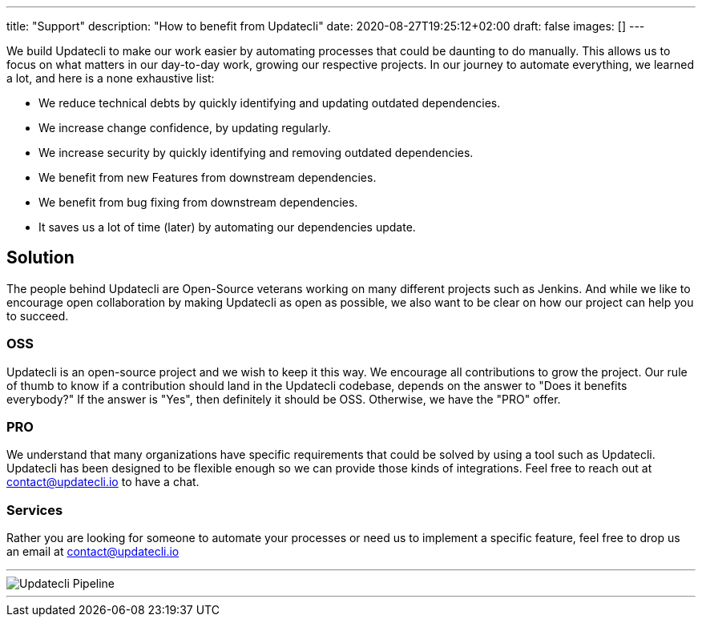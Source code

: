---
title: "Support"
description: "How to benefit from Updatecli"
date: 2020-08-27T19:25:12+02:00
draft: false
images: []
---

We build Updatecli to make our work easier by automating processes that could be daunting to do manually. This allows us to focus on what matters in our day-to-day work, growing our respective projects.
In our journey to automate everything, we learned a lot, and here is a none exhaustive list:

* We reduce technical debts by quickly identifying and updating outdated dependencies.
* We increase change confidence, by updating regularly.
* We increase security by quickly identifying and removing outdated dependencies.
* We benefit from new Features from downstream dependencies.
* We benefit from bug fixing from downstream dependencies.
* It saves us a lot of time (later) by automating our dependencies update.

== Solution

The people behind Updatecli are Open-Source veterans working on many different projects such as Jenkins. And while we like to encourage open collaboration by making Updatecli as open as possible, we also want to be clear on how our project can help you to succeed.

=== OSS

Updatecli is an open-source project and we wish to keep it this way. We encourage all contributions to grow the project.
Our rule of thumb to know if a contribution should land in the Updatecli codebase, depends on the answer to "Does it benefits everybody?" If the answer is "Yes", then definitely it should be OSS. Otherwise, we have the "PRO" offer.

=== PRO

We understand that many organizations have specific requirements that could be solved by using a tool such as Updatecli. Updatecli has been designed to be flexible enough so we can provide those kinds of integrations.
Feel free to reach out at mailto:contact@updatecli.io[contact@updatecli.io] to have a chat.

=== Services

Rather you are looking for someone to automate your processes or need us to implement a specific feature, feel free to drop us an email at mailto:contact@updatecli.io[contact@updatecli.io]

---
image::/images/diagrams/support.png["Updatecli Pipeline"]
---